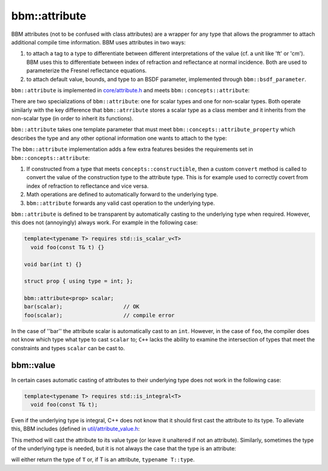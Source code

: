 bbm::attribute
==============

BBM attributes (not to be confused with class attributes) are a wrapper for
any type that allows the programmer to attach additional compile time
information.  BBM uses attributes in two ways:

1. to attach a tag to a type to differentiate between different
   interpretations of the value (cf. a unit like 'ft' or 'cm').  BBM uses this
   to differentiate between index of refraction and reflectance at normal
   incidence. Both are used to parameterize the Fresnel reflectance equations.

2. to attach default value, bounds, and type to an BSDF parameter, implemented
   through ``bbm::bsdf_parameter``.

``bbm::attribute`` is implemented in `core/attribute.h
<../doxygen/html/core_2attribute_8h_source.html>`_ and meets
``bbm::concepts::attribute``:

.. doxygenconcept:: bbm::concepts::attribute


There are two specializations of ``bbm::attribute``: one for scalar types and
one for non-scalar types.  Both operate similarly with the key difference that
``bbm::atrribute`` stores a scalar type as a class member and it inherits from
the non-scalar type (in order to inherit its functions).

``bbm::attribute`` takes one template parameter that must meet
``bbm::concepts::attribute_property`` which describes the type and any other
optional information one wants to attach to the type:

.. doxygenconcept:: bbm::concepts::attribute_property

The ``bbm::attribute`` implementation adds a few extra features besides the
requirements set in ``bbm::concepts::attribute``:

1. If constructed from a type that meets ``concepts::constructible``, then a
   custom ``convert`` method is called to convert the value of the
   construction type to the attribute type.   This is for example used to
   correctly covert from index of refraction to reflectance and vice versa.

2. Math operations are defined to automatically forward to the underlying
   type.

3. ``bbm::attribute`` forwards any valid cast operation to the underlying
   type.

``bbm::attribute`` is defined to be transparent by automatically casting to
the underlying type when required.  However, this does not (annoyingly)
always work. For example in the following case:

.. code-block:: c++

   template<typename T> requires std::is_scalar_v<T>
     void foo(const T& t) {}

   void bar(int t) {}
     
   struct prop { using type = int; };

   bbm::attribute<prop> scalar;
   bar(scalar);                   // OK
   foo(scalar);                   // compile error

In the case of ''bar'' the attribute scalar is automatically cast to an
``int``.  However, in the case of ``foo``, the compiler does not know which
type what type to cast ``scalar`` to; ``C++`` lacks the ability to examine
the intersection of types that meet the constraints and types ``scalar`` can
be cast to.

bbm::value
----------

In certain cases automatic casting of attributes to their underlying type does
not work in the following case:

.. code-block:: c++

   template<typename T> requires std::is_integral<T>
     void foo(const T& t);

Even if the underlying type is integral, C++ does not know that it should
first cast the attribute to its type.  To alleviate this, BBM includes
(defined in `util/attribute_value.h
<../doxygen/html/attribute__value_8h_source.html>`_:

.. doxygenfunction:: bbm::value

This method will cast the attribute to its value type (or leave it unaltered
if not an attribute).  Similarly, sometimes the type of the underlying type is
needed, but it is not always the case that the type is an attribute:

.. doxygentypedef:: bbm::attribute_value_t

will either return the type of ``T`` or, if T is an attribute, ``typename T::type``.
